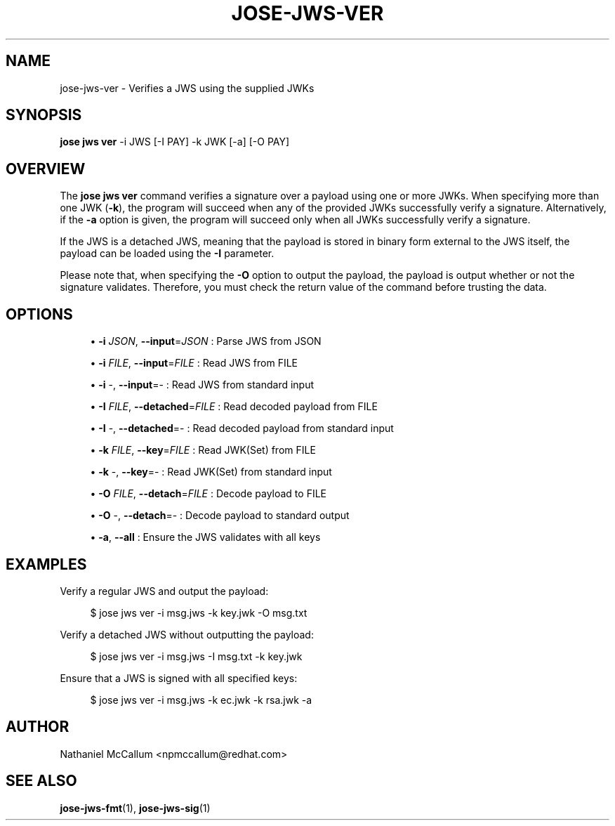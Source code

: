 '\" t
.\"     Title: jose-jws-ver
.\"    Author: [see the "AUTHOR" section]
.\" Generator: DocBook XSL Stylesheets vsnapshot <http://docbook.sf.net/>
.\"      Date: 07/12/2018
.\"    Manual: \ \&
.\"    Source: \ \&
.\"  Language: English
.\"
.TH "JOSE\-JWS\-VER" "1" "07/12/2018" "\ \&" "\ \&"
.\" -----------------------------------------------------------------
.\" * Define some portability stuff
.\" -----------------------------------------------------------------
.\" ~~~~~~~~~~~~~~~~~~~~~~~~~~~~~~~~~~~~~~~~~~~~~~~~~~~~~~~~~~~~~~~~~
.\" http://bugs.debian.org/507673
.\" http://lists.gnu.org/archive/html/groff/2009-02/msg00013.html
.\" ~~~~~~~~~~~~~~~~~~~~~~~~~~~~~~~~~~~~~~~~~~~~~~~~~~~~~~~~~~~~~~~~~
.ie \n(.g .ds Aq \(aq
.el       .ds Aq '
.\" -----------------------------------------------------------------
.\" * set default formatting
.\" -----------------------------------------------------------------
.\" disable hyphenation
.nh
.\" disable justification (adjust text to left margin only)
.ad l
.\" -----------------------------------------------------------------
.\" * MAIN CONTENT STARTS HERE *
.\" -----------------------------------------------------------------
.SH "NAME"
jose-jws-ver \- Verifies a JWS using the supplied JWKs
.SH "SYNOPSIS"
.sp
\fBjose jws ver\fR \-i JWS [\-I PAY] \-k JWK [\-a] [\-O PAY]
.SH "OVERVIEW"
.sp
The \fBjose jws ver\fR command verifies a signature over a payload using one or more JWKs\&. When specifying more than one JWK (\fB\-k\fR), the program will succeed when any of the provided JWKs successfully verify a signature\&. Alternatively, if the \fB\-a\fR option is given, the program will succeed only when all JWKs successfully verify a signature\&.
.sp
If the JWS is a detached JWS, meaning that the payload is stored in binary form external to the JWS itself, the payload can be loaded using the \fB\-I\fR parameter\&.
.sp
Please note that, when specifying the \fB\-O\fR option to output the payload, the payload is output whether or not the signature validates\&. Therefore, you must check the return value of the command before trusting the data\&.
.SH "OPTIONS"
.sp
.RS 4
.ie n \{\
\h'-04'\(bu\h'+03'\c
.\}
.el \{\
.sp -1
.IP \(bu 2.3
.\}
\fB\-i\fR
\fIJSON\fR,
\fB\-\-input\fR=\fIJSON\fR
: Parse JWS from JSON
.RE
.sp
.RS 4
.ie n \{\
\h'-04'\(bu\h'+03'\c
.\}
.el \{\
.sp -1
.IP \(bu 2.3
.\}
\fB\-i\fR
\fIFILE\fR,
\fB\-\-input\fR=\fIFILE\fR
: Read JWS from FILE
.RE
.sp
.RS 4
.ie n \{\
\h'-04'\(bu\h'+03'\c
.\}
.el \{\
.sp -1
.IP \(bu 2.3
.\}
\fB\-i\fR
\-,
\fB\-\-input\fR=\- : Read JWS from standard input
.RE
.sp
.RS 4
.ie n \{\
\h'-04'\(bu\h'+03'\c
.\}
.el \{\
.sp -1
.IP \(bu 2.3
.\}
\fB\-I\fR
\fIFILE\fR,
\fB\-\-detached\fR=\fIFILE\fR
: Read decoded payload from FILE
.RE
.sp
.RS 4
.ie n \{\
\h'-04'\(bu\h'+03'\c
.\}
.el \{\
.sp -1
.IP \(bu 2.3
.\}
\fB\-I\fR
\-,
\fB\-\-detached\fR=\- : Read decoded payload from standard input
.RE
.sp
.RS 4
.ie n \{\
\h'-04'\(bu\h'+03'\c
.\}
.el \{\
.sp -1
.IP \(bu 2.3
.\}
\fB\-k\fR
\fIFILE\fR,
\fB\-\-key\fR=\fIFILE\fR
: Read JWK(Set) from FILE
.RE
.sp
.RS 4
.ie n \{\
\h'-04'\(bu\h'+03'\c
.\}
.el \{\
.sp -1
.IP \(bu 2.3
.\}
\fB\-k\fR
\-,
\fB\-\-key\fR=\- : Read JWK(Set) from standard input
.RE
.sp
.RS 4
.ie n \{\
\h'-04'\(bu\h'+03'\c
.\}
.el \{\
.sp -1
.IP \(bu 2.3
.\}
\fB\-O\fR
\fIFILE\fR,
\fB\-\-detach\fR=\fIFILE\fR
: Decode payload to FILE
.RE
.sp
.RS 4
.ie n \{\
\h'-04'\(bu\h'+03'\c
.\}
.el \{\
.sp -1
.IP \(bu 2.3
.\}
\fB\-O\fR
\-,
\fB\-\-detach\fR=\- : Decode payload to standard output
.RE
.sp
.RS 4
.ie n \{\
\h'-04'\(bu\h'+03'\c
.\}
.el \{\
.sp -1
.IP \(bu 2.3
.\}
\fB\-a\fR,
\fB\-\-all\fR
: Ensure the JWS validates with all keys
.RE
.SH "EXAMPLES"
.sp
Verify a regular JWS and output the payload:
.sp
.if n \{\
.RS 4
.\}
.nf
$ jose jws ver \-i msg\&.jws \-k key\&.jwk \-O msg\&.txt
.fi
.if n \{\
.RE
.\}
.sp
Verify a detached JWS without outputting the payload:
.sp
.if n \{\
.RS 4
.\}
.nf
$ jose jws ver \-i msg\&.jws \-I msg\&.txt \-k key\&.jwk
.fi
.if n \{\
.RE
.\}
.sp
Ensure that a JWS is signed with all specified keys:
.sp
.if n \{\
.RS 4
.\}
.nf
$ jose jws ver \-i msg\&.jws \-k ec\&.jwk \-k rsa\&.jwk \-a
.fi
.if n \{\
.RE
.\}
.SH "AUTHOR"
.sp
Nathaniel McCallum <npmccallum@redhat\&.com>
.SH "SEE ALSO"
.sp
\fBjose\-jws\-fmt\fR(1), \fBjose\-jws\-sig\fR(1)
